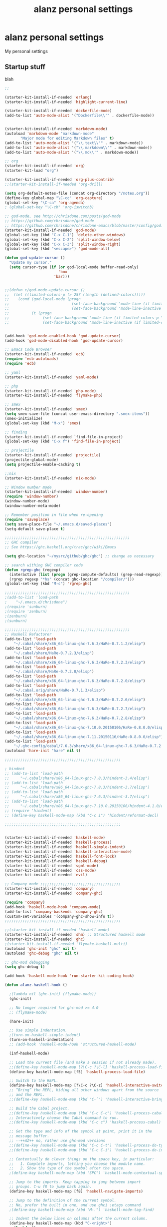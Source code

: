 #+TITLE: alanz personal settings
* alanz personal settings

My personal settings

** Startup stuff
blah

#+begin_src emacs-lisp
;;

(starter-kit-install-if-needed 'erlang)
(starter-kit-install-if-needed 'highlight-current-line)

(starter-kit-install-if-needed 'dockerfile-mode)
(add-to-list 'auto-mode-alist '("Dockerfile\\'" . dockerfile-mode))


(starter-kit-install-if-needed 'markdown-mode)
(autoload 'markdown-mode "markdown-mode"
       "Major mode for editing Markdown files" t)
(add-to-list 'auto-mode-alist '("\\.text\\'" . markdown-mode))
(add-to-list 'auto-mode-alist '("\\.markdown\\'" . markdown-mode))
(add-to-list 'auto-mode-alist '("\\.md\\'" . markdown-mode))

;; org
(starter-kit-install-if-needed 'org)
(starter-kit-load "org")

(starter-kit-install-if-needed 'org-plus-contrib)
;;(starter-kit-install-if-needed 'org-drill)

(setq org-default-notes-file (concat org-directory "/notes.org"))
(define-key global-map "\C-cc" 'org-capture)
(global-set-key "\C-ca" 'org-agenda)
; (global-set-key "\C-cb" 'org-iswitchb)

;; god-mode, see http://chrisdone.com/posts/god-mode
;; https://github.com/chrisdone/god-mode
;; https://github.com/chrisdone/chrisdone-emacs/blob/master/config/god.el
(starter-kit-install-if-needed 'god-mode)
(global-set-key (kbd "C-x C-1") 'delete-other-windows)
(global-set-key (kbd "C-x C-2") 'split-window-below)
(global-set-key (kbd "C-x C-3") 'split-window-right)
(global-set-key (kbd "<escape>") 'god-mode-all)

(defun god-update-cursor ()
  "Update my cursor."
  (setq cursor-type (if (or god-local-mode buffer-read-only)
                        'box
                      'bar)))


;;(defun c/god-mode-update-cursor ()
;;  (let ((limited-colors-p (> 257 (length (defined-colors)))))
;;    (cond (god-local-mode (progn
;;                            (set-face-background 'mode-line (if limited-colors-p "white" "#e9e2cb"))
;;                            (set-face-background 'mode-line-inactive (if limited-colors-p "white" "#e9e2cb"))))
;;          (t (progn
;;               (set-face-background 'mode-line (if limited-colors-p "black" "#0a2832"))
;;               (set-face-background 'mode-line-inactive (if limited-colors-p "black" "#0a2832")))))))


(add-hook 'god-mode-enabled-hook 'god-update-cursor)
(add-hook 'god-mode-disabled-hook 'god-update-cursor)

;; Emacs Code Browser
(starter-kit-install-if-needed 'ecb)
(require 'ecb-autoloads)
(require 'ecb)

;; yaml
(starter-kit-install-if-needed 'yaml-mode)

;; php
(starter-kit-install-if-needed 'php-mode)
(starter-kit-install-if-needed 'flymake-php)

;; smex
(starter-kit-install-if-needed 'smex)
(setq smex-save-file (concat user-emacs-directory ".smex-items"))
(smex-initialize)
(global-set-key (kbd "M-x") 'smex)

;; finding
(starter-kit-install-if-needed `find-file-in-project)
(global-set-key (kbd "C-x f") 'find-file-in-project)

;; projectile
(starter-kit-install-if-needed 'projectile)
(projectile-global-mode)
(setq projectile-enable-caching t)

;;nix
(starter-kit-install-if-needed 'nix-mode)

;; Window number mode
(starter-kit-install-if-needed 'window-number)
(require 'window-number)
(window-number-mode)
(window-number-meta-mode)

;; Remember position in file when re-opening
(require 'saveplace)
(setq save-place-file "~/.emacs.d/saved-places")
(setq-default save-place t)

;;;;;;;;;;;;;;;;;;;;;;;;;;;;;;;;;;;;;;;;;;;;;;;;;;;;;;;;
;; GHC compiler
;; See https://ghc.haskell.org/trac/ghc/wiki/Emacs

(setq ghc-location "~/mysrc/github/ghc/ghc") ;; change as necessary

;; search withing GHC compiler code
(defun rgrep-ghc (regexp)
  (interactive (list (progn (grep-compute-defaults) (grep-read-regexp))))
  (rgrep regexp "*hs" (concat ghc-location "/compiler/")))
(global-set-key (kbd "M-c") 'rgrep-ghc)

;;;;;;;;;;;;;;;;;;;;;;;;;;;;;;;;;;;;;;;;;;;;;;;;;;;;;;;;
;(add-to-list 'load-path
;    "~/.emacs.d/chrisdone")
;(require 'sunburn)
;(require 'zenburn)
;(zenburn)
;(sunburn)

;;;;;;;;;;;;;;;;;;;;;;;;;;;;;;;;;;;;;;;;;;;;;;;;;;;;;;;;
;; Haskell Refactorer
(add-to-list 'load-path
    "~/.cabal/share/x86_64-linux-ghc-7.6.3/HaRe-0.7.1.2/elisp")
(add-to-list 'load-path
    "~/.cabal/share/HaRe-0.7.2.3/elisp")
(add-to-list 'load-path
    "~/.cabal/share/x86_64-linux-ghc-7.6.3/HaRe-0.7.2.3/elisp")
(add-to-list 'load-path
    "~/.cabal/share/HaRe-0.7.2.0/elisp")
(add-to-list 'load-path
    "~/.cabal/share/x86_64-linux-ghc-7.6.3/HaRe-0.7.2.0/elisp")
(add-to-list 'load-path
    "~/.cabal.orig/share/HaRe-0.7.1.3/elisp")
(add-to-list 'load-path
    "~/.cabal/share/x86_64-linux-ghc-7.6.3/HaRe-0.7.2.6/elisp")
(add-to-list 'load-path
    "~/.cabal/share/x86_64-linux-ghc-7.6.3/HaRe-0.7.2.7/elisp")
(add-to-list 'load-path
    "~/.cabal/share/x86_64-linux-ghc-7.6.3/HaRe-0.7.2.8/elisp")
(add-to-list 'load-path
    "~/.cabal/share/x86_64-linux-ghc-7.10.0.20150106/HaRe-0.8.0.0/elisp")
(add-to-list 'load-path
    "~/.cabal/share/x86_64-linux-ghc-7.11.20150116/HaRe-0.8.0.0/elisp")
(add-to-list 'load-path
    "~/.ghc-config/cabal/7.6.3/share/x86_64-linux-ghc-7.6.3/HaRe-0.7.2.8/elisp")
(autoload 'hare-init "hare" nil t)

;;;;;;;;;;;;;;;;;;;;;;;;;;;;;;;;;;;;;;;;;;;;;;;;;;;;

; hindent
;; (add-to-list 'load-path
;;     "~/.cabal/share/x86_64-linux-ghc-7.8.3/hindent-3.4/elisp")
;; (add-to-list 'load-path
;;     "~/.cabal/share/x86_64-linux-ghc-7.8.3/hindent-3.7/elisp")
;; (add-to-list 'load-path
;;     "~/.cabal/share/x86_64-linux-ghc-7.6.3/hindent-3.7/elisp")
;; (add-to-list 'load-path
;;     "~/.cabal/share/x86_64-linux-ghc-7.10.0.20150106/hindent-4.1.0/elisp")
;; (require 'hindent)
;; (define-key haskell-mode-map (kbd "C-c i") 'hindent/reformat-decl)

;;;;;;;;;;;;;;;;;;;;;;;;;;;;;;;;;;;;;;;;;;;;;;;;;;;;


(starter-kit-install-if-needed 'haskell-mode)
(starter-kit-install-if-needed 'haskell-process)
(starter-kit-install-if-needed 'haskell-simple-indent)
(starter-kit-install-if-needed 'haskell-interactive-mode)
(starter-kit-install-if-needed 'haskell-font-lock)
(starter-kit-install-if-needed 'haskell-debug)
(starter-kit-install-if-needed 'sgml-mode)
(starter-kit-install-if-needed 'css-mode)
(starter-kit-install-if-needed 'evil)

;; Company mode ;;;;;;;;;;;;;;;;;;;;;;;;;;;;;;;;;;;;
(starter-kit-install-if-needed 'company)
(starter-kit-install-if-needed 'company-ghc)

(require 'company)
(add-hook 'haskell-mode-hook 'company-mode)
(add-to-list 'company-backends 'company-ghc)
(custom-set-variables '(company-ghc-show-info t))
;;;;;;;;;;;;;;;;;;;;;;;;;;;;;;;;;;;;;;;;;;;;;;;;;;;;

;;(starter-kit-install-if-needed 'haskell-mode)
(starter-kit-install-if-needed 'shm) ;; Structured haskell mode
(starter-kit-install-if-needed 'ghc)
;(starter-kit-install-if-needed 'flymake-haskell-multi)
(autoload 'ghc-init "ghc" nil t)
(autoload 'ghc-debug "ghc" nil t)

;; ghc-mod debugging
(setq ghc-debug t)

(add-hook 'haskell-mode-hook 'run-starter-kit-coding-hook)

(defun alanz-haskell-hook ()

  ;(lambda nil (ghc-init) (flymake-mode))
  (ghc-init)

  ;; No longer required for ghc-mod >= 4.0
  ;; (flymake-mode)

  (hare-init)

  ;; Use simple indentation.
  ;(turn-on-haskell-simple-indent)
  (turn-on-haskell-indentation)
  ;; (add-hook 'haskell-mode-hook 'structured-haskell-mode)

  (inf-haskell-mode)

  ;; Load the current file (and make a session if not already made).
  ;;(define-key haskell-mode-map [?\C-c ?\C-l] 'haskell-process-load-file)
  (define-key haskell-mode-map [f5] 'haskell-process-load-file)

  ;; Switch to the REPL.
  (define-key haskell-mode-map [?\C-c ?\C-z] 'haskell-interactive-switch)
  ;; “Bring” the REPL, hiding all other windows apart from the source
  ;; and the REPL.
  ;;(define-key haskell-mode-map (kbd "C-`") 'haskell-interactive-bring)

  ;; Build the Cabal project.
  ;;(define-key haskell-mode-map (kbd "C-c C-c") 'haskell-process-cabal-build)
  ;; Interactively choose the Cabal command to run.
  ;;(define-key haskell-mode-map (kbd "C-c c") 'haskell-process-cabal)

  ;; Get the type and info of the symbol at point, print it in the
  ;; message buffer.
  ;; --++AZ++ no, rather use ghc-mod versions
  ;;(define-key haskell-mode-map (kbd "C-c C-t") 'haskell-process-do-type)
  ;;(define-key haskell-mode-map (kbd "C-c C-i") 'haskell-process-do-info)

  ;; Contextually do clever things on the space key, in particular:
  ;;   1. Complete imports, letting you choose the module name.
  ;;   2. Show the type of the symbol after the space.
  ;(define-key haskell-mode-map (kbd "SPC") 'haskell-mode-contextual-space)

  ;; Jump to the imports. Keep tapping to jump between import
  ;; groups. C-u f8 to jump back again.
  (define-key haskell-mode-map [f8] 'haskell-navigate-imports)

  ;; Jump to the definition of the current symbol.
  ;; No, prefer the built in one, and use ghci :etags command
  ;(define-key haskell-mode-map (kbd "M-.") 'haskell-mode-tag-find)

  ;; Indent the below lines on columns after the current column.
  (define-key haskell-mode-map (kbd "C-<right>")
    (lambda ()
      (interactive)
      (haskell-move-nested 1)))
  ;; Same as above but backwards.
  (define-key haskell-mode-map (kbd "C-<left>")
    (lambda ()
      (interactive)
      (haskell-move-nested -1)))


)
(add-hook 'haskell-mode-hook 'alanz-haskell-hook)


;; Useful to have these keybindings for .cabal files, too.
(defun haskell-cabal-hook ()
  (define-key haskell-cabal-mode-map (kbd "C-c C-c") 'haskell-process-cabal-build)
  (define-key haskell-cabal-mode-map (kbd "C-c c") 'haskell-process-cabal)
  (define-key haskell-cabal-mode-map (kbd "C-`") 'haskell-interactive-bring)
  (define-key haskell-cabal-mode-map [?\C-c ?\C-z] 'haskell-interactive-switch))
(add-hook 'haskell-cabal-mode-hook 'haskell-cabal-hook)



;(starter-kit-load "haskell")

(display-time)
(set-variable (quote display-time-24hr-format) t)

(menu-bar-mode -1)
(tool-bar-mode -1)
(global-whitespace-mode t)
(column-number-mode t)

;; from the starter-kit-2.0.3 package ;;;;;;;;;;;;;;;;;;;;;;;;;;;;;;;;;;;;;;;;;

(setq visible-bell t
      inhibit-startup-message t
      color-theme-is-global t
      sentence-end-double-space nil
      shift-select-mode nil
      mouse-yank-at-point t
      uniquify-buffer-name-style 'forward
      whitespace-style '(face trailing lines-tail tabs)
      whitespace-line-column 80
      ediff-window-setup-function 'ediff-setup-windows-plain
      oddmuse-directory "~/.emacs.d/oddmuse"
      save-place-file "~/.emacs.d/places"
      backup-directory-alist `(("." . ,(expand-file-name "~/.emacs.d/backups")))
      diff-switches "-u")

(setq-default show-trailing-whitespace t)
(setq-default indicate-empty-lines t)
(global-set-key (kbd "<f11>") 'global-linum-mode)

(add-to-list 'safe-local-variable-values '(lexical-binding . t))
(add-to-list 'safe-local-variable-values '(whitespace-line-column . 80))

;; Highlight matching parentheses when the point is on them.
(show-paren-mode 1)

(set-default 'indent-tabs-mode nil)
(set-default 'indicate-empty-lines t)
(set-default 'imenu-auto-rescan t)

;;(add-hook 'text-mode-hook 'turn-on-auto-fill)
(add-hook 'text-mode-hook 'turn-off-auto-fill)
(add-hook 'text-mode-hook 'turn-on-flyspell)

(defalias 'yes-or-no-p 'y-or-n-p)
(defalias 'auto-tail-revert-mode 'tail-mode)

(random t) ;; Seed the random-number generator

(setq org-src-fontify-natively t)

;;;;;;;;;;;;;;;;;;;;;;;;;;;;;;;;;;;;;;;;;;;;;;;;;;;;;;;;;;;;;;;;;;;;;;;;


#+end_src

